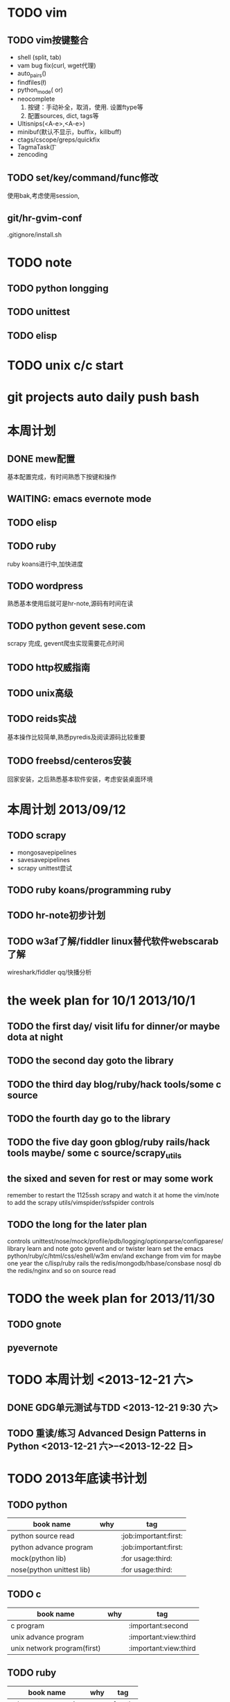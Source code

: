#+Author: hackrole
#+Email: daipeng123456@gmail.com
#+Date: 2013-06-28


* TODO vim
** TODO vim按键整合
+ shell (split, tab)
+ vam bug fix(curl, wget代理)
+ auto_pairs(\p)
+ findfiles(\l)
+ python_mode(\p or)
+ neocomplete
  1) 按键：手动补全，取消，使用. 设置ftype等
  2) 配置sources, dict, tags等
+ Ultisnips(<A-e>,<A-e>)
+ minibuf(默认不显示，buffix，killbuff)
+ ctags/cscope/greps/quickfix
+ TagmaTask(\t)
+ zencoding

** TODO set/key/command/func修改
使用bak,考虑使用session,

** git/hr-gvim-conf
.gitignore/install.sh

* TODO note
** TODO python longging
** TODO unittest
** TODO elisp

* TODO unix c/c start

* git projects auto daily push bash

* 本周计划
** DONE mew配置
基本配置完成，有时间熟悉下按键和操作
** WAITING: emacs evernote mode
** TODO elisp
** TODO ruby
ruby koans进行中,加快进度
** TODO wordpress
熟悉基本使用后就可是hr-note,源码有时间在读
** TODO python gevent sese.com
scrapy 完成, gevent爬虫实现需要花点时间
** TODO http权威指南
** TODO unix高级
** TODO reids实战
基本操作比较简单,熟悉pyredis及阅读源码比较重要
** TODO freebsd/centeros安装
回家安装，之后熟悉基本软件安装，考虑安装桌面环境


* 本周计划 2013/09/12
** TODO scrapy
+ mongosavepipelines
+ savesavepipelines
+ scrapy unittest尝试


** TODO ruby koans/programming ruby

** TODO hr-note初步计划

** TODO w3af了解/fiddler linux替代软件webscarab了解
wireshark/fiddler qq/快播分析




* the week plan for 10/1  2013/10/1
** TODO the first day/ visit lifu for dinner/or maybe dota at night
** TODO the second day goto the library
** TODO the third day  blog/ruby/hack tools/some c source
** TODO the fourth day go to the library
** TODO the five day goon gblog/ruby rails/hack tools maybe/ some c source/scrapy_utils
** the sixed and seven for rest or may some work

remember to restart the 1125ssh scrapy and watch it at home
the vim/note to add
the scrapy utils/vimspider/ssfspider controls


** TODO the long for the later plan
controls unittest/nose/mock/profile/pdb/logging/optionparse/configparese/ library  learn and note
goto gevent and or twister learn
set  the emacs python/ruby/c/html/css/eshell/w3m env/and exchange from vim for maybe one year
the c/lisp/ruby rails
the redis/mongodb/hbase/consbase nosql db
the redis/nginx and so on source read


* TODO the week plan for 2013/11/30
** TODO gnote
** pyevernote

* TODO 本周计划 <2013-12-21 六>
** DONE GDG单元测试与TDD <2013-12-21 9:30 六>
** TODO 重读/练习 Advanced Design Patterns in Python <2013-12-21 六>--<2013-12-22 日>

* TODO 2013年底读书计划
** TODO python
| book name                 | why | tag                   |
|---------------------------+-----+-----------------------|
| python source read        |     | :job:important:first: |
| python advance program    |     | :job:important:first: |
| mock(python lib)          |     | :for usage:third:     |
| nose(python unittest lib) |     | :for usage:third:     |

** TODO c
| book name                   | why | tag                   |
|-----------------------------+-----+-----------------------|
| c program                   |     | :important:second     |
| unix advance program        |     | :important:view:third |
| unix network program(first) |     | :important:view:third |

** TODO ruby
| book name            | why | tag      |
|----------------------+-----+----------|
| ruby meta programing |     | :fourth: |
| rails web            |     |          |
| programming ruby     |     |          |


** TODO others
| book name            | why | tag              |
|----------------------+-----+------------------|
| 45 habit             |     | :view to note:   |
|                      |     | :view just once: |
| rst/emacs-rst-mode   |     |                  |
| sphinx(doc generate) |     |                  |

